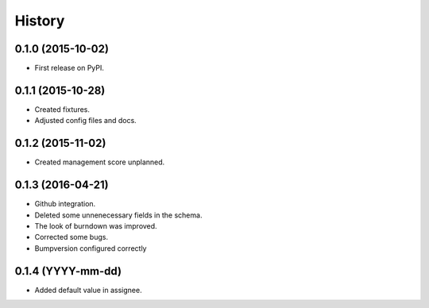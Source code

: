 .. :changelog:

History
-------

0.1.0 (2015-10-02)
++++++++++++++++++

* First release on PyPI.

0.1.1 (2015-10-28)
++++++++++++++++++

* Created fixtures.
* Adjusted config files and docs.

0.1.2 (2015-11-02)
++++++++++++++++++

* Created management score unplanned.

0.1.3 (2016-04-21)
++++++++++++++++++

* Github integration.
* Deleted some unnenecessary fields in the schema.
* The look of burndown was improved.
* Corrected some bugs.
* Bumpversion configured correctly

0.1.4 (YYYY-mm-dd)
++++++++++++++++++

* Added default value in assignee.
